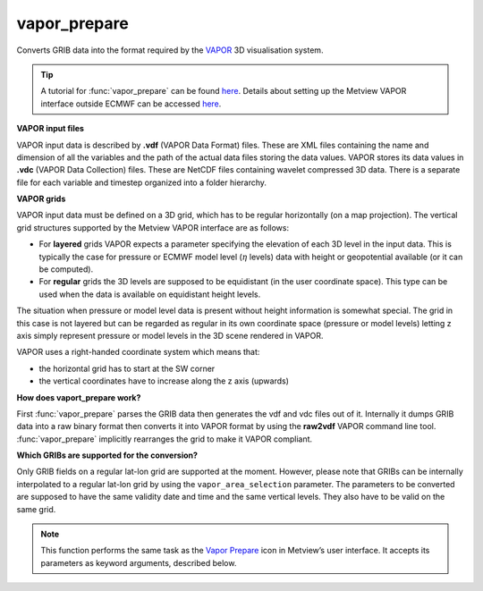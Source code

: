 
vapor_prepare
=========================

.. container::
    
    .. container:: leftside

        .. image:: /_static/VAPOR_PREPARE.png
           :width: 48px

    .. container:: rightside

		Converts GRIB data into the format required by the `VAPOR <https://confluence.ecmwf.int/display/METV/3D+visualisation+with+VAPOR>`_  3D visualisation system.
		
		.. tip:: A tutorial for :func:`vapor_prepare` can be found `here <https://confluence.ecmwf.int/display/METV/VAPOR+Tutorial>`_.  Details about setting up the Metview VAPOR interface outside ECMWF can be accessed `here <https://confluence.ecmwf.int/display/METV/VAPOR+Setup>`_.
		
		**VAPOR input files**
		
		VAPOR input data is described by **.vdf** (VAPOR Data Format) files. These are XML files containing the name and dimension of all the variables and the path of the actual data files storing the data values.  VAPOR stores its data values in **.vdc** (VAPOR Data Collection) files. These are NetCDF files containing wavelet compressed 3D data. There is a separate file for each variable and timestep organized into a folder hierarchy.
		
		**VAPOR grids**
		
		VAPOR input data must be defined on a 3D grid,  which has to be regular horizontally (on a map projection). The vertical grid structures supported by the Metview VAPOR interface are as follows: 
		
		* For **layered** grids VAPOR expects a parameter specifying the elevation of each 3D level in the input data. This is typically the case for pressure or ECMWF model level (:math:`\eta` levels) data with height or geopotential available (or it can be computed).
		* For **regular** grids the 3D levels are supposed to be equidistant (in the user coordinate space). This type can be used when the data is available on equidistant height levels.
		
		The situation when pressure or model level data is present without height information is somewhat special. The grid in this case is not layered but can be regarded as regular in its own coordinate space (pressure or model levels) letting z axis simply represent pressure or model levels in the 3D scene rendered in VAPOR.
		
		VAPOR uses a right-handed coordinate system which means that:
		
		* the horizontal grid has to start at the SW corner
		* the vertical coordinates have to increase along the z axis (upwards)
		
		**How does vaport_prepare work?**
		
		First :func:`vapor_prepare` parses the GRIB data then generates the vdf and vdc files out of it. Internally it dumps GRIB data into a raw binary format then converts it into VAPOR format by using the **raw2vdf** VAPOR command line tool. :func:`vapor_prepare` implicitly rearranges the grid to make it VAPOR compliant.
		
		**Which GRIBs are supported for the conversion?**
		
		Only GRIB fields on a regular lat-lon grid are supported at the moment. However, please note that  GRIBs can be internally interpolated to a regular lat-lon grid by using the ``vapor_area_selection`` parameter. The parameters to be converted are supposed to have the same validity date and time and the same vertical levels. They also have to be valid on the same grid.


		.. note:: This function performs the same task as the `Vapor Prepare <https://confluence.ecmwf.int/display/METV/vapor+prepare>`_ icon in Metview’s user interface. It accepts its parameters as keyword arguments, described below.


.. py:function:: vapor_prepare(**kwargs)
  
    Converts GRIB data into the format required by the VAPOR 3D visualisation system.


    :param vapor_input_mode: Specifies the data input mode. The only available mode is "icon". In this case a set of :class:`Fieldset` objects has to be specified in ``vapor_input_data``.
    :type vapor_input_mode: {"icon"}, default: "icon"

    :param vapor_input_data: Specifies the input data as a set of :class:`Fieldset` objects. It is available when ``vapor_input_mode`` is "icon".
    :type vapor_input_data: :class:`Fieldset` or list[:class:`Fieldset`]

    :param vapor_2d_params: Specifies the list of 2D parameters from the input data to be converted into VAPOR format. The parameters are identified by their ecCodes shortNames or paramIds.
    :type vapor_2d_params: str or list[str], default: "2t"

    :param vapor_3d_params: Specifies the list of 3D parameters from the input data to be converted into VAPOR format. The parameters are identified by their ecCodes shortNames or paramIds.
    :type vapor_3d_params: str or list[str], default: "t"

    :param vapor_vertical_grid_type: Specifies the type of the 3D data to be used in VAPOR. The possible values are as follows:
		
		* "layered": VAPOR expects a parameter specifying the elevation of each 3D level in the input data. This parameter is then called ELEVATION in VAPOR. The "layered" type is typically used when we have pressure or ECMWF model level (hybrid/eta levels) input data with height or geopotential available.
		* "regular": the vertical grid is supposed to be equidistant (in the user coordinate space). This type can be used when we have data on equidistant height levels. The "regular" type can also be used for pressure or model level data when no height information is available. In this case the 3D scene is rendered in a pressure or model level "space". Besides, because VAPOR requires vertical coordinate values increasing along the z axis the vertical coordinate values (pressure or model level number) are multiplied by -1 for VAPOR.
    :type vapor_vertical_grid_type: {"layered", "regular"}, default: "layered"

    :param vapor_elevation_param: Specifies the short name or parameter id of of the 3D parameter interpreted as the elevation of the 3D levels. Available when ``vapor_vertical_grid_type`` is "layered". This parameter has to be either the height or the geopotential ("z") of the levels. If geopotential is specified it is converted into metres by Metview for VAPOR.         
		
		.. note:: Neither the height nor the geopotential of model levels are archived in MARS. It means that for model level data either of these fields has to be computed for "layered" mode. These computations can be done with :func:`vapor_prepare`` by simply specifying "z" for ``vapor_elevation_param``. The computations can only be carried out if the input data contains temperature (t) and specific humidity (q) on model levels and geopotential ("z") and logarithm of surface pressure (lnsp) on the bottommost model level.
    :type vapor_elevation_param: str, default: "z"

    :param vapor_bottom_coordinate: The bottom elevation level. Available when ``vapor_vertical_grid_type`` is "layered".
    :type vapor_bottom_coordinate: number, default: 0

    :param vapor_top_coordinate: The top elevation level. Available when ``vapor_vertical_grid_type`` is "layered".
    :type vapor_top_coordinate: number, default: 16000

    :param vapor_area_selection: Specifies the area selection mode.  If it is set to "native" the whole area of the input data is converted into VAPOR format. While if it is set to "interpolate" the input data is interpolated to a specific (lat-lon) grid and area.
    :type vapor_area_selection: {"native", "interpolate"}, default: "native"

    :param vapor_area: Specifies the area of the output grid in [south, west, north, east] format. Available when ``vapor_area_selection`` is "interpolate".
    :type vapor_area: list[float], default: [-90, -180, 90, 180]

    :param vapor_grid: Specifies the resolution of the output grid in [dx, dy] format, where dx is the grid increment in east-west direction, while dy is the grid increment in north-south direction (both in degrees units). Available when ``vapor_area_selection`` is "interpolate".
    :type vapor_grid: list[float], default: [1, 1]

    :param vapor_step_number: Specifies the number of steps from the input dataset that will be converted into the VAPOR format. The default value is -1 meaning that all the available steps will be converted.
    :type vapor_step_number: number, default: -1

    :param vapor_refinement_level: This option specifies the number of refinement levels in a VAPOR data approximation hierarchy where the resolution of each successive level is a factor of two finer along each dimension. If it is set to 0 no hierarchy will be created (all data will be stored at their native resolution). If it is 1 a single approximation will be created, thus the hierarchy will have two levels: the first approximation (indexed as 0 in VAPOR) and the native grid resolution (indexed as 1 in VAPOR). And so on.
    :type vapor_refinement_level: str, default: "2"

    :param vapor_vdf_name: Specifies the name of the resulting VDF file (the .vdf suffix is automatically appended to the filename).
    :type vapor_vdf_name: str

    :param vapor_output_path: Specifies the output directory (can be a relative path) where the VDF file and VDC directory hierarchy will be generated. If this directory does not exist Metview will create it. VAPOR data files can be huge (gigabytes) so the output path to store the results of the GRIB to VAPOR conversion should always be carefully selected.
    :type vapor_output_path: str, default: [", tmp"]

    :rtype: :class:`Request`


.. mv-minigallery:: vapor_prepare

